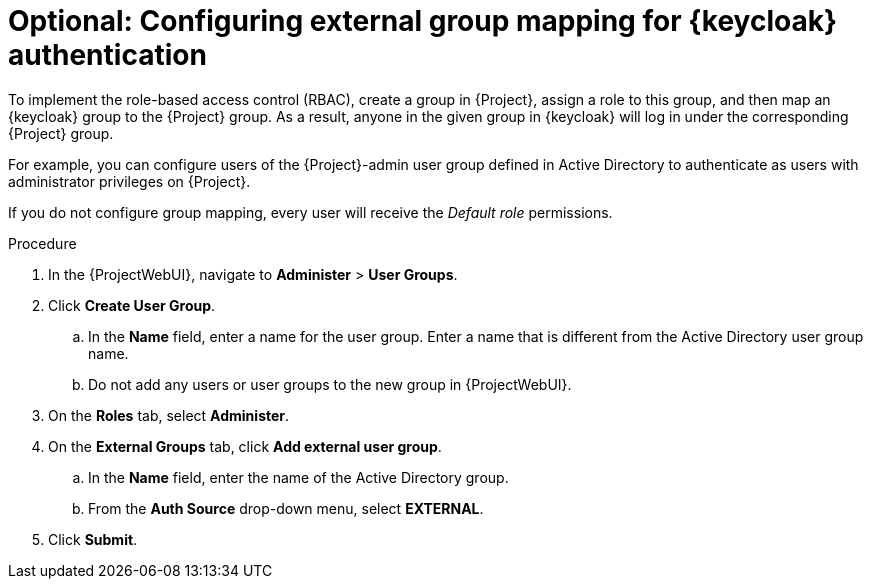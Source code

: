 :_mod-docs-content-type: PROCEDURE

[id="configuring-group-mapping-for-keycloak-authentication_{context}"]
= Optional: Configuring external group mapping for {keycloak} authentication

To implement the role-based access control (RBAC), create a group in {Project}, assign a role to this group, and then map an {keycloak} group to the {Project} group.
As a result, anyone in the given group in {keycloak} will log in under the corresponding {Project} group.

For example, you can configure users of the {Project}-admin user group defined in Active Directory to authenticate as users with administrator privileges on {Project}.

If you do not configure group mapping, every user will receive the _Default role_ permissions.

.Procedure

. In the {ProjectWebUI}, navigate to *Administer* > *User Groups*.
. Click *Create User Group*.
.. In the *Name* field, enter a name for the user group.
Enter a name that is different from the Active Directory user group name.
.. Do not add any users or user groups to the new group in {ProjectWebUI}.
. On the *Roles* tab, select *Administer*.
. On the *External Groups* tab, click *Add external user group*.
.. In the *Name* field, enter the name of the Active Directory group.
.. From the *Auth Source* drop-down menu, select *EXTERNAL*.
. Click *Submit*.

